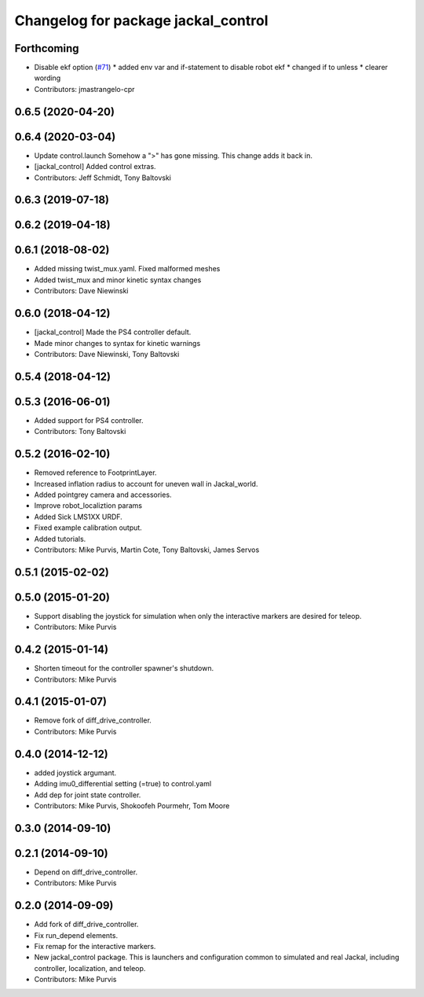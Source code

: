 ^^^^^^^^^^^^^^^^^^^^^^^^^^^^^^^^^^^^
Changelog for package jackal_control
^^^^^^^^^^^^^^^^^^^^^^^^^^^^^^^^^^^^

Forthcoming
-----------
* Disable ekf option (`#71 <https://github.com/jackal/jackal/issues/71>`_)
  * added env var and if-statement to disable robot ekf
  * changed if to unless
  * clearer wording
* Contributors: jmastrangelo-cpr

0.6.5 (2020-04-20)
------------------

0.6.4 (2020-03-04)
------------------
* Update control.launch
  Somehow a ">" has gone missing. This change adds it back in.
* [jackal_control] Added control extras.
* Contributors: Jeff Schmidt, Tony Baltovski

0.6.3 (2019-07-18)
------------------

0.6.2 (2019-04-18)
------------------

0.6.1 (2018-08-02)
------------------
* Added missing twist_mux.yaml.  Fixed malformed meshes
* Added twist_mux and minor kinetic syntax changes
* Contributors: Dave Niewinski

0.6.0 (2018-04-12)
------------------
* [jackal_control] Made the PS4 controller default.
* Made minor changes to syntax for kinetic warnings
* Contributors: Dave Niewinski, Tony Baltovski

0.5.4 (2018-04-12)
------------------

0.5.3 (2016-06-01)
------------------
* Added support for PS4 controller.
* Contributors: Tony Baltovski

0.5.2 (2016-02-10)
------------------
* Removed reference to FootprintLayer.
* Increased inflation radius to account for uneven wall in Jackal_world.
* Added pointgrey camera and accessories.
* Improve robot_localiztion params
* Added Sick LMS1XX URDF.
* Fixed example calibration output.
* Added tutorials.
* Contributors: Mike Purvis, Martin Cote, Tony Baltovski, James Servos


0.5.1 (2015-02-02)
------------------

0.5.0 (2015-01-20)
------------------
* Support disabling the joystick for simulation when only the interactive markers are desired for teleop.
* Contributors: Mike Purvis

0.4.2 (2015-01-14)
------------------
* Shorten timeout for the controller spawner's shutdown.
* Contributors: Mike Purvis

0.4.1 (2015-01-07)
------------------
* Remove fork of diff_drive_controller.
* Contributors: Mike Purvis

0.4.0 (2014-12-12)
------------------
* added joystick argumant.
* Adding imu0_differential setting (=true) to control.yaml
* Add dep for joint state controller.
* Contributors: Mike Purvis, Shokoofeh Pourmehr, Tom Moore

0.3.0 (2014-09-10)
------------------

0.2.1 (2014-09-10)
------------------
* Depend on diff_drive_controller.
* Contributors: Mike Purvis

0.2.0 (2014-09-09)
------------------
* Add fork of diff_drive_controller.
* Fix run_depend elements.
* Fix remap for the interactive markers.
* New jackal_control package.
  This is launchers and configuration common to simulated and real
  Jackal, including controller, localization, and teleop.
* Contributors: Mike Purvis
